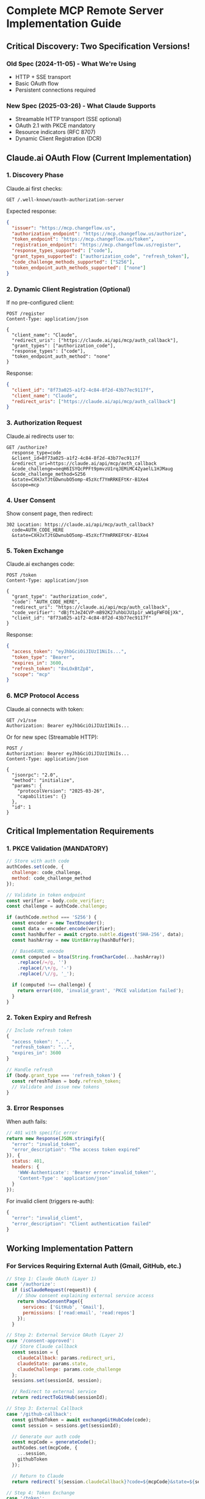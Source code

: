 * Complete MCP Remote Server Implementation Guide
:PROPERTIES:
:CUSTOM_ID: complete-mcp-remote-server-implementation-guide
:END:
** Critical Discovery: Two Specification Versions!
:PROPERTIES:
:CUSTOM_ID: critical-discovery-two-specification-versions
:END:
*** Old Spec (2024-11-05) - What We're Using
:PROPERTIES:
:CUSTOM_ID: old-spec-2024-11-05---what-were-using
:END:
- HTTP + SSE transport
- Basic OAuth flow
- Persistent connections required

*** New Spec (2025-03-26) - What Claude Supports
:PROPERTIES:
:CUSTOM_ID: new-spec-2025-03-26---what-claude-supports
:END:
- Streamable HTTP transport (SSE optional)
- OAuth 2.1 with PKCE mandatory
- Resource indicators (RFC 8707)
- Dynamic Client Registration (DCR)

** Claude.ai OAuth Flow (Current Implementation)
:PROPERTIES:
:CUSTOM_ID: claude.ai-oauth-flow-current-implementation
:END:
*** 1. Discovery Phase
:PROPERTIES:
:CUSTOM_ID: discovery-phase
:END:
Claude.ai first checks:

#+begin_example
GET /.well-known/oauth-authorization-server
#+end_example

Expected response:

#+begin_src json
{
  "issuer": "https://mcp.changeflow.us",
  "authorization_endpoint": "https://mcp.changeflow.us/authorize",
  "token_endpoint": "https://mcp.changeflow.us/token",
  "registration_endpoint": "https://mcp.changeflow.us/register",
  "response_types_supported": ["code"],
  "grant_types_supported": ["authorization_code", "refresh_token"],
  "code_challenge_methods_supported": ["S256"],
  "token_endpoint_auth_methods_supported": ["none"]
}
#+end_src

*** 2. Dynamic Client Registration (Optional)
:PROPERTIES:
:CUSTOM_ID: dynamic-client-registration-optional
:END:
If no pre-configured client:

#+begin_example
POST /register
Content-Type: application/json

{
  "client_name": "Claude",
  "redirect_uris": ["https://claude.ai/api/mcp/auth_callback"],
  "grant_types": ["authorization_code"],
  "response_types": ["code"],
  "token_endpoint_auth_method": "none"
}
#+end_example

Response:

#+begin_src json
{
  "client_id": "8f73a025-a1f2-4c84-8f2d-43b77ec9117f",
  "client_name": "Claude",
  "redirect_uris": ["https://claude.ai/api/mcp/auth_callback"]
}
#+end_src

*** 3. Authorization Request
:PROPERTIES:
:CUSTOM_ID: authorization-request
:END:
Claude.ai redirects user to:

#+begin_example
GET /authorize?
  response_type=code
  &client_id=8f73a025-a1f2-4c84-8f2d-43b77ec9117f
  &redirect_uri=https://claude.ai/api/mcp/auth_callback
  &code_challenge=oeqH6ISYQcPPFt9pmvzU1rqJEMiMC4ZyaelL1HJMaug
  &code_challenge_method=S256
  &state=CXHJxTJtGDwnubO5omp-45zXcf7YmRRKEFtKr-B1Xe4
  &scope=mcp
#+end_example

*** 4. User Consent
:PROPERTIES:
:CUSTOM_ID: user-consent
:END:
Show consent page, then redirect:

#+begin_example
302 Location: https://claude.ai/api/mcp/auth_callback?
  code=AUTH_CODE_HERE
  &state=CXHJxTJtGDwnubO5omp-45zXcf7YmRRKEFtKr-B1Xe4
#+end_example

*** 5. Token Exchange
:PROPERTIES:
:CUSTOM_ID: token-exchange
:END:
Claude.ai exchanges code:

#+begin_example
POST /token
Content-Type: application/json

{
  "grant_type": "authorization_code",
  "code": "AUTH_CODE_HERE",
  "redirect_uri": "https://claude.ai/api/mcp/auth_callback",
  "code_verifier": "dBjftJeZ4CVP-mB92K27uhbUJU1p1r_wW1gFWFOEjXk",
  "client_id": "8f73a025-a1f2-4c84-8f2d-43b77ec9117f"
}
#+end_example

Response:

#+begin_src json
{
  "access_token": "eyJhbGciOiJIUzI1NiIs...",
  "token_type": "Bearer",
  "expires_in": 3600,
  "refresh_token": "8xLOxBtZp8",
  "scope": "mcp"
}
#+end_src

*** 6. MCP Protocol Access
:PROPERTIES:
:CUSTOM_ID: mcp-protocol-access
:END:
Claude.ai connects with token:

#+begin_example
GET /v1/sse
Authorization: Bearer eyJhbGciOiJIUzI1NiIs...
#+end_example

Or for new spec (Streamable HTTP):

#+begin_example
POST /
Authorization: Bearer eyJhbGciOiJIUzI1NiIs...
Content-Type: application/json

{
  "jsonrpc": "2.0",
  "method": "initialize",
  "params": {
    "protocolVersion": "2025-03-26",
    "capabilities": {}
  },
  "id": 1
}
#+end_example

** Critical Implementation Requirements
:PROPERTIES:
:CUSTOM_ID: critical-implementation-requirements
:END:
*** 1. PKCE Validation (MANDATORY)
:PROPERTIES:
:CUSTOM_ID: pkce-validation-mandatory
:END:
#+begin_src javascript
// Store with auth code
authCodes.set(code, {
  challenge: code_challenge,
  method: code_challenge_method
});

// Validate in token endpoint
const verifier = body.code_verifier;
const challenge = authCode.challenge;

if (authCode.method === 'S256') {
  const encoder = new TextEncoder();
  const data = encoder.encode(verifier);
  const hashBuffer = await crypto.subtle.digest('SHA-256', data);
  const hashArray = new Uint8Array(hashBuffer);

  // Base64URL encode
  const computed = btoa(String.fromCharCode(...hashArray))
    .replace(/=/g, '')
    .replace(/\+/g, '-')
    .replace(/\//g, '_');

  if (computed !== challenge) {
    return error(400, 'invalid_grant', 'PKCE validation failed');
  }
}
#+end_src

*** 2. Token Expiry and Refresh
:PROPERTIES:
:CUSTOM_ID: token-expiry-and-refresh
:END:
#+begin_src javascript
// Include refresh token
{
  "access_token": "...",
  "refresh_token": "...",
  "expires_in": 3600
}

// Handle refresh
if (body.grant_type === 'refresh_token') {
  const refreshToken = body.refresh_token;
  // Validate and issue new tokens
}
#+end_src

*** 3. Error Responses
:PROPERTIES:
:CUSTOM_ID: error-responses
:END:
When auth fails:

#+begin_src javascript
// 401 with specific error
return new Response(JSON.stringify({
  "error": "invalid_token",
  "error_description": "The access token expired"
}), {
  status: 401,
  headers: {
    'WWW-Authenticate': 'Bearer error="invalid_token"',
    'Content-Type': 'application/json'
  }
});
#+end_src

For invalid client (triggers re-auth):

#+begin_src javascript
{
  "error": "invalid_client",
  "error_description": "Client authentication failed"
}
#+end_src

** Working Implementation Pattern
:PROPERTIES:
:CUSTOM_ID: working-implementation-pattern
:END:
*** For Services Requiring External Auth (Gmail, GitHub, etc.)
:PROPERTIES:
:CUSTOM_ID: for-services-requiring-external-auth-gmail-github-etc.
:END:
#+begin_src javascript
// Step 1: Claude OAuth (Layer 1)
case '/authorize':
  if (isClaudeRequest(request)) {
    // Show consent explaining external service access
    return showConsentPage({
      services: ['GitHub', 'Gmail'],
      permissions: ['read:email', 'read:repos']
    });
  }

// Step 2: External Service OAuth (Layer 2)
case '/consent-approved':
  // Store Claude callback
  const session = {
    claudeCallback: params.redirect_uri,
    claudeState: params.state,
    claudeChallenge: params.code_challenge
  };
  sessions.set(sessionId, session);

  // Redirect to external service
  return redirectToGitHub(sessionId);

// Step 3: External Callback
case '/github-callback':
  const githubToken = await exchangeGitHubCode(code);
  const session = sessions.get(sessionId);

  // Generate our auth code
  const mcpCode = generateCode();
  authCodes.set(mcpCode, {
    ...session,
    githubToken
  });

  // Return to Claude
  return redirect(`${session.claudeCallback}?code=${mcpCode}&state=${session.claudeState}`);

// Step 4: Token Exchange
case '/token':
  const authCode = authCodes.get(body.code);
  // Validate PKCE...

  const token = generateToken();
  tokens.set(token, {
    githubToken: authCode.githubToken,
    expires: Date.now() + 3600000
  });

  return { access_token: token };

// Step 5: Use External Service
case '/v1/sse':
  const token = getBearer(request);
  const tokenData = tokens.get(token);

  // Use tokenData.githubToken for GitHub API calls
  // in response to MCP tool invocations
#+end_src

*** For Simple Auth (No External Services)
:PROPERTIES:
:CUSTOM_ID: for-simple-auth-no-external-services
:END:
#+begin_src javascript
// Simplified for services that don't need external OAuth
case '/authorize':
  // Just show consent and approve
  if (action === 'approve') {
    const code = generateCode();
    storeCode(code, params);
    return redirect(`${params.redirect_uri}?code=${code}&state=${params.state}`);
  }

case '/token':
  // Validate code and PKCE
  const token = generateToken();
  return { access_token: token, token_type: 'Bearer' };

case '/v1/sse':
  // Validate token and provide MCP tools
  if (validateToken(request)) {
    return handleMCPProtocol(request);
  }
  return unauthorized();
#+end_src

** Common Pitfalls
:PROPERTIES:
:CUSTOM_ID: common-pitfalls
:END:
1. *Missing PKCE validation* - Claude.ai REQUIRES it
2. *Not storing auth codes* - Stateless workers need KV/Durable Objects
3. *Mixing OAuth flows* - Don't chain external OAuth incorrectly
4. *Missing discovery endpoint* - Claude needs
   =/.well-known/oauth-authorization-server=
5. *Wrong redirect URI* - Must match
   =https://claude.ai/api/mcp/auth_callback=
6. *Invalid token format* - Use proper Bearer token format
7. *Not handling token expiry* - Implement refresh tokens

** Testing
:PROPERTIES:
:CUSTOM_ID: testing
:END:
1. Use MCP Inspector: =npx @modelcontextprotocol/inspector=
2. Add directly in Claude.ai settings
3. Check browser network tab for OAuth flow
4. Monitor server logs for errors

** Resources
:PROPERTIES:
:CUSTOM_ID: resources
:END:
- [[https://modelcontextprotocol.io/specification][MCP Specification]]
- [[https://datatracker.ietf.org/doc/html/draft-ietf-oauth-v2-1-07][OAuth
  2.1 Spec]]
- [[https://datatracker.ietf.org/doc/html/rfc7636][PKCE RFC 7636]]
- [[https://support.claude.com/en/articles/11503834][Claude Support]]

--------------

Generated: 2025-09-15 02:20 UTC
